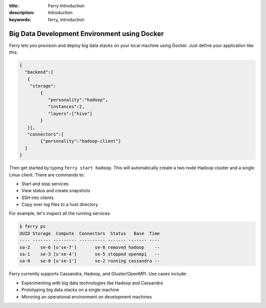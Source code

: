 :title: Ferry Introduction
:description: Introduction
:keywords: ferry, introduction

.. _intro:

Big Data Development Environment using Docker
=============================================

Ferry lets you provision and deploy big data stacks on your local machine using Docker. Just define
your application like this:

.. code-block:: javascript

   {
     "backend":[
      {
       "storage":
           {
  	      "personality":"hadoop",
  	      "instances":2,
  	      "layers":["hive"]
	   }
      }], 
      "connectors":[
	   {"personality":"hadoop-client"}
     ]
   }

Then get started by typing ``ferry start hadoop``. This will automatically create a two node
Hadoop cluster and a single Linux client. There are commands to:

- Start and stop services
- View status and create snapshots
- SSH into clients
- Copy over log files to a host directory

For example, let's inspect all the running services

.. code-block:: bash

   $ ferry ps
   UUID Storage  Compute  Connectors  Status   Base  Time
   ---- ------- --------- ---------- ------- ------- ----
   sa-2    se-6 [u'se-7']       se-8 removed hadoop    --
   sa-1    se-3 [u'se-4']       se-5 stopped openmpi   --
   sa-0    se-0 [u'se-1']       se-2 running cassandra --

Ferry currently supports Cassandra, Hadoop, and Gluster/OpenMPI. Use cases include:

- Experimenting with big data technologies like Hadoop and Cassandra
- Prototyping big data stacks on a single machine
- Mirroring an operational environment on development machines
